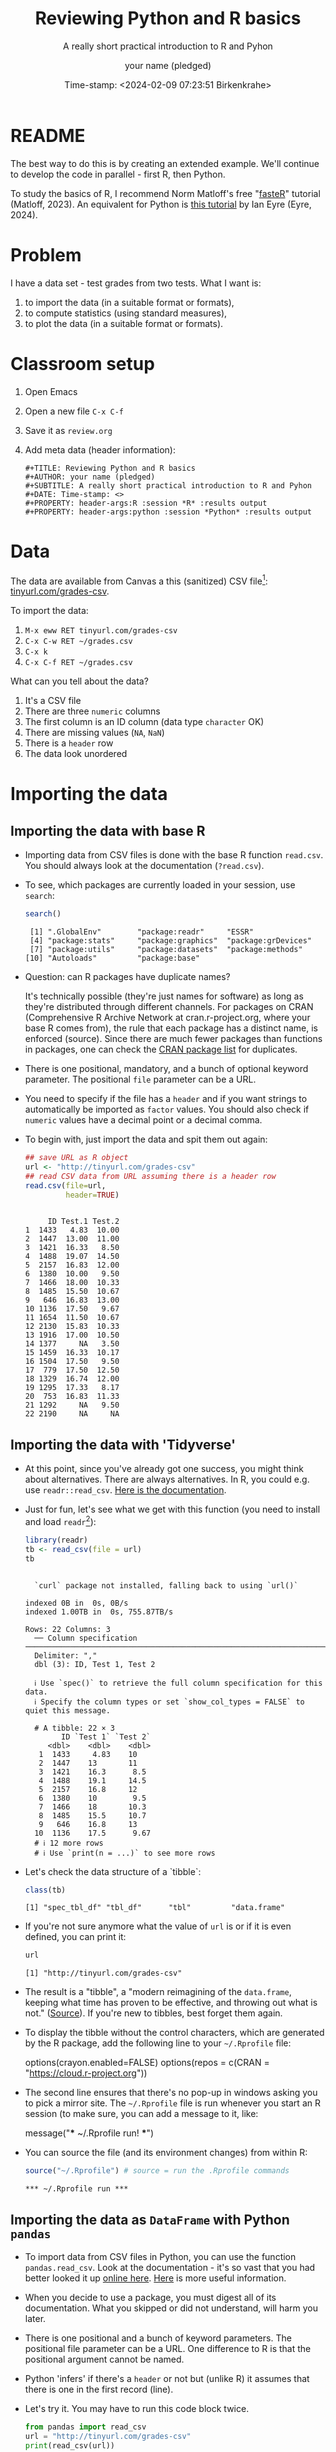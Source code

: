 #+TITLE: Reviewing Python and R basics
#+AUTHOR: your name (pledged)
#+SUBTITLE: A really short practical introduction to R and Pyhon
#+DATE: Time-stamp: <2024-02-09 07:23:51 Birkenkrahe>
#+STARTUP: overview hideblocks indent : 
#+PROPERTY: header-args:R :session *R* :results output
#+PROPERTY: header-args:python :session *Python* :results output :python python3
* README
#+ATTR_HTML: :WIDTH 400px:
[[../img/review.jpg]]

The best way to do this is by creating an extended example. We'll
continue to develop the code in parallel - first R, then Python.

To study the basics of R, I recommend Norm Matloff's free "[[https://github.com/matloff/fasteR][fasteR]]"
tutorial (Matloff, 2023). An equivalent for Python is [[https://realpython.com/python-for-data-analysis/][this tutorial]] by
Ian Eyre (Eyre, 2024).

* Problem

I have a data set - test grades from two tests. What I want is:
1) to import the data (in a suitable format or formats),
2) to compute statistics (using standard measures),
3) to plot the data (in a suitable format or formats).

* Classroom setup

1. Open Emacs
2. Open a new file ~C-x C-f~
3. Save it as ~review.org~
4. Add meta data (header information):
   #+begin_example
   #+TITLE: Reviewing Python and R basics
   #+AUTHOR: your name (pledged)
   #+SUBTITLE: A really short practical introduction to R and Pyhon
   #+DATE: Time-stamp: <>
   #+PROPERTY: header-args:R :session *R* :results output
   #+PROPERTY: header-args:python :session *Python* :results output
   #+end_example
   
* Data

The data are available from Canvas a this (sanitized) CSV file[fn:1]:
[[http://tinyurl.com/grades-csv][tinyurl.com/grades-csv]].

To import the data:
1. ~M-x eww RET tinyurl.com/grades-csv~
2. ~C-x C-w RET ~/grades.csv~
3. ~C-x k~
4. ~C-x C-f RET ~/grades.csv~

What can you tell about the data?
#+begin_notes
1. It's a CSV file
2. There are three =numeric= columns
3. The first column is an ID column (data type =character= OK)
4. There are missing values (=NA=, =NaN=)
5. There is a =header= row
6. The data look unordered
#+end_notes
* Importing the data
** Importing the data with base R

- Importing data from CSV files is done with the base R function
  =read.csv=. You should always look at the documentation (~?read.csv~).
  
- To see, which packages are currently loaded in your session, use
  ~search~:
  #+begin_src R
    search()
  #+end_src

  #+RESULTS:
  :  [1] ".GlobalEnv"        "package:readr"     "ESSR"             
  :  [4] "package:stats"     "package:graphics"  "package:grDevices"
  :  [7] "package:utils"     "package:datasets"  "package:methods"  
  : [10] "Autoloads"         "package:base"

- Question: can R packages have duplicate names?
  #+begin_notes
   It's technically possible (they're just names for software) as long
   as they're distributed through different channels. For packages on
   CRAN (Comprehensive R Archive Network at cran.r-project.org, where
   your base R comes from), the rule that each package has a distinct
   name, is enforced (source). Since there are much fewer packages
   than functions in packages, one can check the [[https://cran.r-project.org/web/packages/available_packages_by_name.html][CRAN package list]] for
   duplicates.
  #+end_notes
    
- There is one positional, mandatory, and a bunch of optional keyword
  parameter. The positional =file= parameter can be a URL.

- You need to specify if the file has a =header= and if you want
  strings to automatically be imported as =factor= values. You should
  also check if =numeric= values have a decimal point or a decimal
  comma.

- To begin with, just import the data and spit them out again:
  #+begin_src R :results output :session *R* :exports both :noweb yes
    ## save URL as R object
    url <- "http://tinyurl.com/grades-csv"
    ## read CSV data from URL assuming there is a header row
    read.csv(file=url,
             header=TRUE)
  #+end_src

  #+RESULTS:
  #+begin_example

       ID Test.1 Test.2
  1  1433   4.83  10.00
  2  1447  13.00  11.00
  3  1421  16.33   8.50
  4  1488  19.07  14.50
  5  2157  16.83  12.00
  6  1380  10.00   9.50
  7  1466  18.00  10.33
  8  1485  15.50  10.67
  9   646  16.83  13.00
  10 1136  17.50   9.67
  11 1654  11.50  10.67
  12 2130  15.83  10.33
  13 1916  17.00  10.50
  14 1377     NA   3.50
  15 1459  16.33  10.17
  16 1504  17.50   9.50
  17  779  17.50  12.50
  18 1329  16.74  12.00
  19 1295  17.33   8.17
  20  753  16.83  11.33
  21 1292     NA   9.50
  22 2190     NA     NA
  #+end_example

** Importing the data with 'Tidyverse'

- At this point, since you've already got one success, you might think
  about alternatives. There are always alternatives. In R, you could
  e.g. use =readr::read_csv=. [[https://readr.tidyverse.org/reference/read_delim.html][Here is the documentation]].

- Just for fun, let's see what we get with this function (you need to
  install and load =readr=[fn:2]):
  #+begin_src R :results output :session *R* :exports both 
    library(readr)
    tb <- read_csv(file = url)
    tb
  #+end_src

  #+RESULTS:
  #+begin_example

  `curl` package not installed, falling back to using `url()`
  indexed 0B in  0s, 0B/sindexed 1.00TB in  0s, 755.87TB/s                                                                              Rows: 22 Columns: 3
  ── Column specification ───────────────────────────────────────────────────────────────────────
  Delimiter: ","
  dbl (3): ID, Test 1, Test 2

  ℹ Use `spec()` to retrieve the full column specification for this data.
  ℹ Specify the column types or set `show_col_types = FALSE` to quiet this message.

  # A tibble: 22 × 3
        ID `Test 1` `Test 2`
     <dbl>    <dbl>    <dbl>
   1  1433     4.83    10   
   2  1447    13       11   
   3  1421    16.3      8.5 
   4  1488    19.1     14.5 
   5  2157    16.8     12   
   6  1380    10        9.5 
   7  1466    18       10.3 
   8  1485    15.5     10.7 
   9   646    16.8     13   
  10  1136    17.5      9.67
  # ℹ 12 more rows
  # ℹ Use `print(n = ...)` to see more rows
  #+end_example

- Let's check the data structure of a `tibble`:
  #+begin_src R 
    class(tb)
  #+end_src 

  #+RESULTS:
  : [1] "spec_tbl_df" "tbl_df"      "tbl"         "data.frame"

- If you're not sure anymore what the value of ~url~ is or if it is even
  defined, you can print it:
  #+begin_src R
    url
  #+end_src

  #+RESULTS:
  : [1] "http://tinyurl.com/grades-csv"

- The result is a "tibble", a "modern reimagining of the =data.frame=,
  keeping what time has proven to be effective, and throwing out what
  is not." ([[https://tibble.tidyverse.org/][Source]]). If you're new to tibbles, best forget them again.

- To display the tibble without the control characters, which are
  generated by the R package, add the following line to your
  ~~/.Rprofile~ file:
  #+begin_example R
  options(crayon.enabled=FALSE)
  options(repos = c(CRAN = "https://cloud.r-project.org"))
  #+end_example

- The second line ensures that there's no pop-up in windows asking you
  to pick a mirror site. The ~~/.Rprofile~ file is run whenever you
  start an R session (to make sure, you can add a message to it, like:
  #+begin_example R
  message("*** ~/.Rprofile run! ***")
  #+end_example

- You can source the file (and its environment changes) from within R:
  #+begin_src R
    source("~/.Rprofile") # source = run the .Rprofile commands
  #+end_src

  #+RESULTS:
  : *** ~/.Rprofile run ***

** Importing the data as =DataFrame= with Python =pandas=

- To import data from CSV files in Python, you can use the function
  =pandas.read_csv=. Look at the documentation - it's so vast that you
  had better looked it up [[https://pandas.pydata.org/docs/reference/api/pandas.read_csv.html][online here]]. [[https://pandas.pydata.org/about/][Here]] is more useful information.

- When you decide to use a package, you must digest all of its
  documentation. What you skipped or did not understand, will harm you
  later.

- There is one positional and a bunch of keyword parameters. The
  positional file parameter can be a URL. One difference to R is that
  the positional argument cannot be named.

- Python 'infers' if there's a =header= or not but (unlike R) it assumes
  that there is one in the first record (line).

- Let's try it. You may have to run this code block twice.
  #+begin_src python
    from pandas import read_csv
    url = "http://tinyurl.com/grades-csv"
    print(read_csv(url))
  #+end_src

  #+RESULTS:
  #+begin_example
  ID  Test 1  Test 2
  0   1433    4.83   10.00
  1   1447   13.00   11.00
  2   1421   16.33    8.50
  3   1488   19.07   14.50
  4   2157   16.83   12.00
  5   1380   10.00    9.50
  6   1466   18.00   10.33
  7   1485   15.50   10.67
  8    646   16.83   13.00
  9   1136   17.50    9.67
  10  1654   11.50   10.67
  11  2130   15.83   10.33
  12  1916   17.00   10.50
  13  1377     NaN    3.50
  14  1459   16.33   10.17
  15  1504   17.50    9.50
  16   779   17.50   12.50
  17  1329   16.74   12.00
  18  1295   17.33    8.17
  19   753   16.83   11.33
  20  1292     NaN    9.50
  21  2190     NaN     NaN
  #+end_example

- How can you see which packages are loaded in your Python session?
  #+begin_src python
    import sys
    loaded_packages = list(sys.modules.keys())
    print(loaded_packages) 
  #+end_src

  #+RESULTS:
  : ['sys', 'builtins', '_frozen_importlib', '_imp', '_thread', '_warnings', '_weakref', '_io', 'marshal', 'posix', '_frozen_importlib_external', 'time', 'zipimport', '_codecs', 'codecs', 'encodings.aliases', 'encodings', 'encodings.utf_8', '_signal', '_abc', 'abc', 'io', '__main__', '_stat', 'stat', '_collections_abc', 'genericpath', 'posixpath', 'os.path', 'os', '_sitebuiltins', 'apport_python_hook', 'sitecustomize', 'site', 'readline', 'atexit', '_ast', 'itertools', 'keyword', '_operator', 'operator', 'reprlib', '_collections', 'collections', 'types', '_functools', 'functools', 'contextlib', 'enum', 'ast', '_opcode', 'opcode', 'dis', 'collections.abc', 'importlib._bootstrap', 'importlib._bootstrap_external', 'warnings', 'importlib', 'importlib.machinery', '_sre', 'sre_constants', 'sre_parse', 'sre_compile', '_locale', 'copyreg', 're', 'token', 'tokenize', 'linecache', 'inspect', 'rlcompleter', '__future__', 'numpy._utils._convertions', 'numpy._utils', 'numpy._globals', 'numpy.exceptions', 'numpy.version', 'numpy._distributor_init', 'numpy._utils._inspect', 'math', '_datetime', 'datetime', 'numpy.core._exceptions', 'numpy.dtypes', 'numpy.core._multiarray_umath', 'numpy.core.overrides', 'numpy.core.multiarray', 'numpy.core.umath', 'numbers', 'numpy.core._string_helpers', 'fnmatch', 'ntpath', 'errno', 'urllib', 'urllib.parse', 'pathlib', '_struct', 'struct', '_compat_pickle', '_pickle', 'pickle', 'numpy.compat.py3k', 'numpy.compat', 'numpy.core._dtype', 'numpy.core._type_aliases', 'numpy.core.numerictypes', '_contextvars', 'contextvars', 'numpy.core._ufunc_config', 'numpy.core._methods', 'numpy.core.fromnumeric', 'numpy.core.shape_base', 'numpy.core.arrayprint', 'numpy.core._asarray', 'numpy.core.numeric', 'numpy.core.defchararray', 'numpy.core.records', 'numpy.core.memmap', 'numpy.core.function_base', 'numpy.core._machar', 'numpy.core.getlimits', 'numpy.core.einsumfunc', 'numpy.core._multiarray_tests', 'numpy.core._add_newdocs', 'numpy.core._add_newdocs_scalars', 'numpy.core._dtype_ctypes', '_ctypes', 'ctypes._endian', 'ctypes', 'numpy.core._internal', 'numpy._pytesttester', 'numpy.core', 'numpy.__config__', 'numpy.lib.mixins', 'numpy.lib.ufunclike', 'numpy.lib.type_check', 'numpy.lib.scimath', 'typing.io', 'typing.re', 'typing', 'numpy.lib.stride_tricks', 'numpy.lib.twodim_base', 'numpy.linalg._umath_linalg', 'numpy._typing._nested_sequence', 'numpy._typing._nbit', 'numpy._typing._char_codes', 'numpy._typing._scalars', 'numpy._typing._shape', 'numpy._typing._dtype_like', 'numpy._typing._array_like', 'numpy._typing', 'numpy.linalg.linalg', 'numpy.linalg', 'numpy.matrixlib.defmatrix', 'numpy.matrixlib', 'numpy.lib.histograms', 'numpy.lib.function_base', 'numpy.lib.index_tricks', 'numpy.lib.nanfunctions', 'numpy.lib.shape_base', 'numpy.lib.polynomial', 'textwrap', 'signal', '_weakrefset', 'threading', 'fcntl', '_posixsubprocess', 'select', 'selectors', 'subprocess', 'platform', 'numpy.lib.utils', 'numpy.lib.arraysetops', 'weakref', 'numpy.lib.format', 'numpy.lib._datasource', 'numpy.lib._iotools', 'numpy.lib.npyio', 'numpy.lib.arrayterator', 'numpy.lib.arraypad', 'numpy.lib._version', 'numpy.lib', 'numpy.fft._pocketfft_internal', 'numpy.fft._pocketfft', 'numpy.fft.helper', 'numpy.fft', 'numpy.polynomial.polyutils', 'numpy.polynomial._polybase', 'numpy.polynomial.polynomial', 'numpy.polynomial.chebyshev', 'numpy.polynomial.legendre', 'numpy.polynomial.hermite', 'numpy.polynomial.hermite_e', 'numpy.polynomial.laguerre', 'numpy.polynomial', 'cython_runtime', '_cython_3_0_7', 'numpy.random._common', 'binascii', 'base64', '_hashlib', '_blake2', 'hashlib', 'hmac', '_bisect', 'bisect', '_random', '_sha512', 'random', 'secrets', 'numpy.random.bit_generator', 'numpy.random._bounded_integers', 'numpy.random._mt19937', 'numpy.random.mtrand', 'numpy.random._philox', 'numpy.random._pcg64', 'numpy.random._sfc64', 'numpy.random._generator', 'numpy.random._pickle', 'numpy.random', 'numpy.ctypeslib', 'numpy.ma.core', 'numpy.ma.extras', 'numpy.ma', 'numpy', 'sysconfig', '_sysconfigdata__x86_64-linux-gnu', 'zoneinfo._tzpath', 'zoneinfo._common', '_zoneinfo', 'zoneinfo', 'pytz.exceptions', 'pytz.lazy', 'pytz.tzinfo', 'pytz.tzfile', 'zlib', '_compression', '_bz2', 'bz2', '_lzma', 'lzma', 'shutil', 'tempfile', 'importlib._abc', 'importlib.abc', 'importlib._adapters', 'importlib._common', 'importlib.resources', 'tzdata', 'importlib.util', 'zipfile', 'importlib.readers', 'pytz', 'dateutil._version', 'dateutil', 'pandas.compat._constants', 'pandas.compat.compressors', 'pandas.util', 'pandas.util.version', 'pandas.compat.numpy', 'pandas.compat.pyarrow', 'pandas.compat', 'pandas._typing', 'pandas.util._exceptions', 'pandas._config.config', 'pandas._config.dates', 'locale', 'pandas._config.display', 'pandas._config', 'pandas.core', 'pandas.core.config_init', 'pandas._libs.pandas_parser', 'pandas._libs.pandas_datetime', '_cython_3_0_5', 'pandas._libs.tslibs.ccalendar', 'pandas._libs.tslibs.np_datetime', 'pandas._libs.tslibs.dtypes', 'pandas._libs.tslibs.base', 'pandas._libs.tslibs.nattype', 'pandas.compat._optional', 'six', 'six.moves', 'dateutil.tz._common', 'dateutil.tz._factories', 'dateutil.tz.tz', 'dateutil.tz', 'pandas._libs.tslibs.timezones', 'calendar', '_strptime', 'pandas._config.localization', 'pandas._libs.tslibs.fields', 'pandas._libs.tslibs.timedeltas', 'pandas._libs.tslibs.tzconversion', 'pandas._libs.tslibs.timestamps', 'pandas._libs.properties', 'pandas._libs.tslibs.offsets', '_decimal', 'decimal', '_string', 'string', 'dateutil._common', 'dateutil.relativedelta', 'dateutil.parser._parser', 'dateutil.parser.isoparser', 'dateutil.parser', 'pandas._libs.tslibs.strptime', 'pandas._libs.tslibs.parsing', 'pandas._libs.tslibs.conversion', 'pandas._libs.tslibs.period', 'pandas._libs.tslibs.vectorized', 'pandas._libs.tslibs', 'pandas._libs.ops_dispatch', 'pandas._libs.missing', 'pandas._libs.hashtable', 'pandas._libs.algos', 'pandas._libs.interval', 'pandas._libs', 'pandas.core.dtypes', 'pandas._libs.lib', 'pandas.errors', 'pandas.core.dtypes.generic', 'pandas.core.dtypes.base', 'pandas.core.dtypes.inference', 'pandas.core.dtypes.dtypes', 'pandas.core.dtypes.common', 'pandas.core.dtypes.missing', 'pandas.util._decorators', 'pandas.io', 'pandas.io._util', 'pandas.core.dtypes.cast', 'pandas.core.dtypes.astype', 'pandas.core.dtypes.concat', 'pandas.core.array_algos', 'pandas.core.common', 'pandas.core.construction', 'pandas.core.array_algos.take', 'pandas.core.indexers.utils', 'pandas.core.indexers', 'pandas.core.algorithms', 'pandas.core.arrays.arrow.accessors', 'unicodedata', 'pandas.util._validators', 'pandas.core.missing', 'pandas._libs.ops', 'pandas.core.roperator', 'pandas.core.computation', 'pandas.core.computation.check', 'pandas.core.computation.expressions', 'pandas.core.ops.missing', 'pandas.core.ops.dispatch', 'pandas.core.ops.invalid', 'pandas.core.ops.array_ops', 'pandas.core.ops.common', 'pandas.core.ops.docstrings', 'pandas.core.ops.mask_ops', 'pandas.core.ops', 'pandas.core.arraylike', 'pandas.core.arrays._arrow_string_mixins', 'pandas.core.arrays._utils', 'pandas.compat.numpy.function', 'pandas.core.array_algos.quantile', 'pandas.core.sorting', 'pandas.core.arrays.base', 'pandas.core.nanops', 'pandas.core.array_algos.masked_accumulations', 'pandas.core.array_algos.masked_reductions', 'pandas.core.util', 'pandas._libs.hashing', 'pandas.core.util.hashing', 'pandas.core.arrays.masked', 'pandas._libs.arrays', 'pandas.core.arrays.numeric', 'pandas.core.arrays.floating', 'pandas.core.arrays.integer', 'pandas.core.array_algos.transforms', 'pandas.core.arrays._mixins', 'pandas.core.strings', 'pandas.core.strings.base', 'pandas.core.strings.object_array', 'pandas.core.arrays.numpy_', 'pandas.core.arrays.string_', 'pandas.tseries', 'pandas.tseries.frequencies', 'pandas.core.arrays.arrow.array', 'pandas.core.arrays.arrow', 'pandas.core.arrays.boolean', '_csv', 'csv', 'pandas.core.accessor', 'pandas.core.base', 'pandas.io.formats', 'pandas.io.formats.console', 'pandas.core.arrays.categorical', 'pandas._libs.tslib', 'pandas.core.array_algos.datetimelike_accumulations', 'pandas.core.arrays.datetimelike', 'pandas.core.arrays._ranges', 'pandas.tseries.offsets', 'pandas.core.arrays.datetimes', 'pandas.core.arrays.timedeltas', 'pandas.core.arrays.interval', 'pandas.core.arrays.period', 'pandas._libs.sparse', 'pandas.io.formats.printing', 'pandas.core.arrays.sparse.array', 'pandas.core.arrays.sparse.accessor', 'pandas.core.arrays.sparse', 'pandas.core.arrays.string_arrow', 'pandas.core.arrays', 'pandas.core.flags', 'pandas._libs.internals', 'pandas.core._numba', 'pandas.core._numba.executor', 'pandas.core.apply', 'copy', 'gc', '_json', 'json.scanner', 'json.decoder', 'json.encoder', 'json', 'pandas._libs.indexing', 'pandas.core.indexes', 'pandas._libs.index', 'pandas._libs.writers', 'pandas._libs.join', 'pandas.core.array_algos.putmask', 'pandas.core.indexes.frozen', 'pandas.core.strings.accessor', 'pandas.core.indexes.base', 'pandas.core.indexes.extension', 'pandas.core.indexes.category', 'pandas.core.indexes.range', 'pandas.core.tools', 'pandas.core.tools.timedeltas', 'pandas.core.indexes.datetimelike', 'pandas.core.tools.times', 'pandas.core.indexes.datetimes', 'pandas.core.indexes.multi', 'pandas.core.indexes.timedeltas', 'pandas.core.indexes.interval', 'pandas.core.indexes.period', 'pandas.core.indexes.api', 'pandas.core.indexing', 'pandas.core.sample', 'pandas.core.array_algos.replace', 'pandas.core.internals.blocks', 'pandas.core.internals.api', 'pandas.core.internals.base', 'pandas.core.internals.ops', 'pandas.core.internals.managers', 'pandas.core.internals.array_manager', 'pandas.core.internals.concat', 'pandas.core.internals', 'pandas.core.internals.construction', 'pandas.core.methods', 'pandas.core.reshape', 'pandas.core.reshape.concat', 'dataclasses', 'gzip', 'mmap', 'pwd', 'grp', 'tarfile', 'pandas.core.shared_docs', 'pandas.io.common', 'pandas.io.formats.format', 'pandas.core.methods.describe', 'pandas._libs.window', 'pandas._libs.window.aggregations', 'pandas._libs.window.indexers', 'pandas.core.indexers.objects', 'pandas.core.util.numba_', 'pandas.core.window.common', 'pandas.core.window.doc', 'pandas.core.window.numba_', 'pandas.core.window.online', 'pandas.core.window.rolling', 'pandas.core.window.ewm', 'pandas.core.window.expanding', 'pandas.core.window', 'pandas.core.generic', 'pandas.core.methods.selectn', 'pandas.core.reshape.util', 'pandas.core.tools.numeric', 'pandas.core.reshape.melt', 'pandas._libs.reshape', 'pandas.core.indexes.accessors', 'pandas.arrays', 'pandas.core.tools.datetimes', 'pandas.io.formats.info', 'pandas.plotting._core', 'pandas.plotting._misc', 'pandas.plotting', 'pandas.core.series', 'pandas.core.frame', 'pandas.core.groupby.base', 'pandas._libs.groupby', 'pandas.core.groupby.categorical', 'pandas.core.groupby.grouper', 'pandas.core.groupby.ops', 'pandas.core.groupby.numba_', 'pandas.core.groupby.indexing', 'pandas.core.groupby.groupby', 'pandas.core.groupby.generic', 'pandas.core.groupby', 'pandas.core.api', 'pandas.tseries.api', 'pandas.core.computation.common', 'pandas.core.computation.align', 'pprint', 'pandas.core.computation.scope', 'pandas.core.computation.ops', 'pandas.core.computation.engines', 'pandas.core.computation.parsing', 'pandas.core.computation.expr', 'pandas.core.computation.eval', 'pandas.core.computation.api', 'pandas.core.reshape.encoding', '_uuid', 'uuid', 'pandas.core.reshape.merge', 'pandas.core.reshape.pivot', 'pandas.core.reshape.tile', 'pandas.core.reshape.api', 'pandas.api.extensions', 'pandas.api.indexers', 'pandas.core.interchange', 'pandas.core.interchange.dataframe_protocol', 'pandas.core.interchange.utils', 'pandas.core.interchange.from_dataframe', 'pandas.api.interchange', 'pandas.core.dtypes.api', 'pandas.api.types', 'pandas.core.resample', 'pandas._libs.json', 'pandas.io.json._normalize', 'pandas.io.json._table_schema', 'pandas._libs.parsers', 'pandas.io.parsers.base_parser', 'pandas.io.parsers.arrow_parser_wrapper', 'pandas.io.parsers.c_parser_wrapper', 'pandas.io.parsers.python_parser', 'pandas.io.parsers.readers', 'pandas.io.parsers', 'pandas.io.json._json', 'pandas.io.json', 'pandas.io.stata', 'pandas.api.typing', 'pandas.api', 'pandas._testing.contexts', 'pandas._testing._io', 'pandas._testing._warnings', 'cmath', 'pandas._libs.testing', 'pandas._testing.asserters', 'pandas._testing.compat', 'pandas._testing', 'pandas.testing', 'pandas.util._print_versions', 'pandas.io.clipboards', 'pandas.io.excel._util', 'pandas.io.excel._calamine', 'pandas.io.excel._odfreader', 'pandas.io.excel._openpyxl', 'pandas.io.excel._pyxlsb', 'pandas.io.excel._xlrd', 'pandas.io.excel._base', 'pandas.io.excel._odswriter', 'pandas.io.excel._xlsxwriter', 'pandas.io.excel', 'pandas.io.feather_format', 'pandas.io.gbq', 'pandas.io.html', 'pandas.io.orc', 'pandas.io.parquet', 'pandas.compat.pickle_compat', 'pandas.io.pickle', 'pandas.core.computation.pytables', 'pandas.io.pytables', 'pandas.io.sas.sasreader', 'pandas.io.sas', 'pandas.io.spss', 'pandas.io.sql', 'pandas.io.xml', 'pandas.io.api', 'pandas.util._tester', 'pandas._version_meson', 'pandas', 'email', 'http', 'email.errors', 'email.quoprimime', 'email.base64mime', 'quopri', 'email.encoders', 'email.charset', 'email.header', '_socket', 'array', 'socket', 'email._parseaddr', 'email.utils', 'email._policybase', 'email.feedparser', 'email.parser', 'uu', 'email._encoded_words', 'email.iterators', 'email.message', '_ssl', 'ssl', 'http.client', 'urllib.response', 'urllib.error', 'urllib.request', 'stringprep', 'encodings.idna', 'pandas.io.formats.string']
  
- This is not easy to read. Instead, print the =list= as a
  =comprehension=, with a =for= loop integrated:
  #+begin_src python
    [print(_) for _ in loaded_packages] # as list comprehension
  #+end_src

  #+RESULTS:
  #+begin_example
  sys
  builtins
  _frozen_importlib
  _imp
  _thread
  _warnings
  _weakref
  _io
  marshal
  posix
  _frozen_importlib_external
  time
  zipimport
  _codecs
  codecs
  encodings.aliases
  encodings
  encodings.utf_8
  _signal
  _abc
  abc
  io
  __main__
  _stat
  stat
  _collections_abc
  genericpath
  posixpath
  os.path
  os
  _sitebuiltins
  apport_python_hook
  sitecustomize
  site
  readline
  atexit
  _ast
  itertools
  keyword
  _operator
  operator
  reprlib
  _collections
  collections
  types
  _functools
  functools
  contextlib
  enum
  ast
  _opcode
  opcode
  dis
  collections.abc
  importlib._bootstrap
  importlib._bootstrap_external
  warnings
  importlib
  importlib.machinery
  _sre
  sre_constants
  sre_parse
  sre_compile
  _locale
  copyreg
  re
  token
  tokenize
  linecache
  inspect
  rlcompleter
  __future__
  numpy._utils._convertions
  numpy._utils
  numpy._globals
  numpy.exceptions
  numpy.version
  numpy._distributor_init
  numpy._utils._inspect
  math
  _datetime
  datetime
  numpy.core._exceptions
  numpy.dtypes
  numpy.core._multiarray_umath
  numpy.core.overrides
  numpy.core.multiarray
  numpy.core.umath
  numbers
  numpy.core._string_helpers
  fnmatch
  ntpath
  errno
  urllib
  urllib.parse
  pathlib
  _struct
  struct
  _compat_pickle
  _pickle
  pickle
  numpy.compat.py3k
  numpy.compat
  numpy.core._dtype
  numpy.core._type_aliases
  numpy.core.numerictypes
  _contextvars
  contextvars
  numpy.core._ufunc_config
  numpy.core._methods
  numpy.core.fromnumeric
  numpy.core.shape_base
  numpy.core.arrayprint
  numpy.core._asarray
  numpy.core.numeric
  numpy.core.defchararray
  numpy.core.records
  numpy.core.memmap
  numpy.core.function_base
  numpy.core._machar
  numpy.core.getlimits
  numpy.core.einsumfunc
  numpy.core._multiarray_tests
  numpy.core._add_newdocs
  numpy.core._add_newdocs_scalars
  numpy.core._dtype_ctypes
  _ctypes
  ctypes._endian
  ctypes
  numpy.core._internal
  numpy._pytesttester
  numpy.core
  numpy.__config__
  numpy.lib.mixins
  numpy.lib.ufunclike
  numpy.lib.type_check
  numpy.lib.scimath
  typing.io
  typing.re
  typing
  numpy.lib.stride_tricks
  numpy.lib.twodim_base
  numpy.linalg._umath_linalg
  numpy._typing._nested_sequence
  numpy._typing._nbit
  numpy._typing._char_codes
  numpy._typing._scalars
  numpy._typing._shape
  numpy._typing._dtype_like
  numpy._typing._array_like
  numpy._typing
  numpy.linalg.linalg
  numpy.linalg
  numpy.matrixlib.defmatrix
  numpy.matrixlib
  numpy.lib.histograms
  numpy.lib.function_base
  numpy.lib.index_tricks
  numpy.lib.nanfunctions
  numpy.lib.shape_base
  numpy.lib.polynomial
  textwrap
  signal
  _weakrefset
  threading
  fcntl
  _posixsubprocess
  select
  selectors
  subprocess
  platform
  numpy.lib.utils
  numpy.lib.arraysetops
  weakref
  numpy.lib.format
  numpy.lib._datasource
  numpy.lib._iotools
  numpy.lib.npyio
  numpy.lib.arrayterator
  numpy.lib.arraypad
  numpy.lib._version
  numpy.lib
  numpy.fft._pocketfft_internal
  numpy.fft._pocketfft
  numpy.fft.helper
  numpy.fft
  numpy.polynomial.polyutils
  numpy.polynomial._polybase
  numpy.polynomial.polynomial
  numpy.polynomial.chebyshev
  numpy.polynomial.legendre
  numpy.polynomial.hermite
  numpy.polynomial.hermite_e
  numpy.polynomial.laguerre
  numpy.polynomial
  cython_runtime
  _cython_3_0_7
  numpy.random._common
  binascii
  base64
  _hashlib
  _blake2
  hashlib
  hmac
  _bisect
  bisect
  _random
  _sha512
  random
  secrets
  numpy.random.bit_generator
  numpy.random._bounded_integers
  numpy.random._mt19937
  numpy.random.mtrand
  numpy.random._philox
  numpy.random._pcg64
  numpy.random._sfc64
  numpy.random._generator
  numpy.random._pickle
  numpy.random
  numpy.ctypeslib
  numpy.ma.core
  numpy.ma.extras
  numpy.ma
  numpy
  sysconfig
  _sysconfigdata__x86_64-linux-gnu
  zoneinfo._tzpath
  zoneinfo._common
  _zoneinfo
  zoneinfo
  pytz.exceptions
  pytz.lazy
  pytz.tzinfo
  pytz.tzfile
  zlib
  _compression
  _bz2
  bz2
  _lzma
  lzma
  shutil
  tempfile
  importlib._abc
  importlib.abc
  importlib._adapters
  importlib._common
  importlib.resources
  tzdata
  importlib.util
  zipfile
  importlib.readers
  pytz
  dateutil._version
  dateutil
  pandas.compat._constants
  pandas.compat.compressors
  pandas.util
  pandas.util.version
  pandas.compat.numpy
  pandas.compat.pyarrow
  pandas.compat
  pandas._typing
  pandas.util._exceptions
  pandas._config.config
  pandas._config.dates
  locale
  pandas._config.display
  pandas._config
  pandas.core
  pandas.core.config_init
  pandas._libs.pandas_parser
  pandas._libs.pandas_datetime
  _cython_3_0_5
  pandas._libs.tslibs.ccalendar
  pandas._libs.tslibs.np_datetime
  pandas._libs.tslibs.dtypes
  pandas._libs.tslibs.base
  pandas._libs.tslibs.nattype
  pandas.compat._optional
  six
  six.moves
  dateutil.tz._common
  dateutil.tz._factories
  dateutil.tz.tz
  dateutil.tz
  pandas._libs.tslibs.timezones
  calendar
  _strptime
  pandas._config.localization
  pandas._libs.tslibs.fields
  pandas._libs.tslibs.timedeltas
  pandas._libs.tslibs.tzconversion
  pandas._libs.tslibs.timestamps
  pandas._libs.properties
  pandas._libs.tslibs.offsets
  _decimal
  decimal
  _string
  string
  dateutil._common
  dateutil.relativedelta
  dateutil.parser._parser
  dateutil.parser.isoparser
  dateutil.parser
  pandas._libs.tslibs.strptime
  pandas._libs.tslibs.parsing
  pandas._libs.tslibs.conversion
  pandas._libs.tslibs.period
  pandas._libs.tslibs.vectorized
  pandas._libs.tslibs
  pandas._libs.ops_dispatch
  pandas._libs.missing
  pandas._libs.hashtable
  pandas._libs.algos
  pandas._libs.interval
  pandas._libs
  pandas.core.dtypes
  pandas._libs.lib
  pandas.errors
  pandas.core.dtypes.generic
  pandas.core.dtypes.base
  pandas.core.dtypes.inference
  pandas.core.dtypes.dtypes
  pandas.core.dtypes.common
  pandas.core.dtypes.missing
  pandas.util._decorators
  pandas.io
  pandas.io._util
  pandas.core.dtypes.cast
  pandas.core.dtypes.astype
  pandas.core.dtypes.concat
  pandas.core.array_algos
  pandas.core.common
  pandas.core.construction
  pandas.core.array_algos.take
  pandas.core.indexers.utils
  pandas.core.indexers
  pandas.core.algorithms
  pandas.core.arrays.arrow.accessors
  unicodedata
  pandas.util._validators
  pandas.core.missing
  pandas._libs.ops
  pandas.core.roperator
  pandas.core.computation
  pandas.core.computation.check
  pandas.core.computation.expressions
  pandas.core.ops.missing
  pandas.core.ops.dispatch
  pandas.core.ops.invalid
  pandas.core.ops.array_ops
  pandas.core.ops.common
  pandas.core.ops.docstrings
  pandas.core.ops.mask_ops
  pandas.core.ops
  pandas.core.arraylike
  pandas.core.arrays._arrow_string_mixins
  pandas.core.arrays._utils
  pandas.compat.numpy.function
  pandas.core.array_algos.quantile
  pandas.core.sorting
  pandas.core.arrays.base
  pandas.core.nanops
  pandas.core.array_algos.masked_accumulations
  pandas.core.array_algos.masked_reductions
  pandas.core.util
  pandas._libs.hashing
  pandas.core.util.hashing
  pandas.core.arrays.masked
  pandas._libs.arrays
  pandas.core.arrays.numeric
  pandas.core.arrays.floating
  pandas.core.arrays.integer
  pandas.core.array_algos.transforms
  pandas.core.arrays._mixins
  pandas.core.strings
  pandas.core.strings.base
  pandas.core.strings.object_array
  pandas.core.arrays.numpy_
  pandas.core.arrays.string_
  pandas.tseries
  pandas.tseries.frequencies
  pandas.core.arrays.arrow.array
  pandas.core.arrays.arrow
  pandas.core.arrays.boolean
  _csv
  csv
  pandas.core.accessor
  pandas.core.base
  pandas.io.formats
  pandas.io.formats.console
  pandas.core.arrays.categorical
  pandas._libs.tslib
  pandas.core.array_algos.datetimelike_accumulations
  pandas.core.arrays.datetimelike
  pandas.core.arrays._ranges
  pandas.tseries.offsets
  pandas.core.arrays.datetimes
  pandas.core.arrays.timedeltas
  pandas.core.arrays.interval
  pandas.core.arrays.period
  pandas._libs.sparse
  pandas.io.formats.printing
  pandas.core.arrays.sparse.array
  pandas.core.arrays.sparse.accessor
  pandas.core.arrays.sparse
  pandas.core.arrays.string_arrow
  pandas.core.arrays
  pandas.core.flags
  pandas._libs.internals
  pandas.core._numba
  pandas.core._numba.executor
  pandas.core.apply
  copy
  gc
  _json
  json.scanner
  json.decoder
  json.encoder
  json
  pandas._libs.indexing
  pandas.core.indexes
  pandas._libs.index
  pandas._libs.writers
  pandas._libs.join
  pandas.core.array_algos.putmask
  pandas.core.indexes.frozen
  pandas.core.strings.accessor
  pandas.core.indexes.base
  pandas.core.indexes.extension
  pandas.core.indexes.category
  pandas.core.indexes.range
  pandas.core.tools
  pandas.core.tools.timedeltas
  pandas.core.indexes.datetimelike
  pandas.core.tools.times
  pandas.core.indexes.datetimes
  pandas.core.indexes.multi
  pandas.core.indexes.timedeltas
  pandas.core.indexes.interval
  pandas.core.indexes.period
  pandas.core.indexes.api
  pandas.core.indexing
  pandas.core.sample
  pandas.core.array_algos.replace
  pandas.core.internals.blocks
  pandas.core.internals.api
  pandas.core.internals.base
  pandas.core.internals.ops
  pandas.core.internals.managers
  pandas.core.internals.array_manager
  pandas.core.internals.concat
  pandas.core.internals
  pandas.core.internals.construction
  pandas.core.methods
  pandas.core.reshape
  pandas.core.reshape.concat
  dataclasses
  gzip
  mmap
  pwd
  grp
  tarfile
  pandas.core.shared_docs
  pandas.io.common
  pandas.io.formats.format
  pandas.core.methods.describe
  pandas._libs.window
  pandas._libs.window.aggregations
  pandas._libs.window.indexers
  pandas.core.indexers.objects
  pandas.core.util.numba_
  pandas.core.window.common
  pandas.core.window.doc
  pandas.core.window.numba_
  pandas.core.window.online
  pandas.core.window.rolling
  pandas.core.window.ewm
  pandas.core.window.expanding
  pandas.core.window
  pandas.core.generic
  pandas.core.methods.selectn
  pandas.core.reshape.util
  pandas.core.tools.numeric
  pandas.core.reshape.melt
  pandas._libs.reshape
  pandas.core.indexes.accessors
  pandas.arrays
  pandas.core.tools.datetimes
  pandas.io.formats.info
  pandas.plotting._core
  pandas.plotting._misc
  pandas.plotting
  pandas.core.series
  pandas.core.frame
  pandas.core.groupby.base
  pandas._libs.groupby
  pandas.core.groupby.categorical
  pandas.core.groupby.grouper
  pandas.core.groupby.ops
  pandas.core.groupby.numba_
  pandas.core.groupby.indexing
  pandas.core.groupby.groupby
  pandas.core.groupby.generic
  pandas.core.groupby
  pandas.core.api
  pandas.tseries.api
  pandas.core.computation.common
  pandas.core.computation.align
  pprint
  pandas.core.computation.scope
  pandas.core.computation.ops
  pandas.core.computation.engines
  pandas.core.computation.parsing
  pandas.core.computation.expr
  pandas.core.computation.eval
  pandas.core.computation.api
  pandas.core.reshape.encoding
  _uuid
  uuid
  pandas.core.reshape.merge
  pandas.core.reshape.pivot
  pandas.core.reshape.tile
  pandas.core.reshape.api
  pandas.api.extensions
  pandas.api.indexers
  pandas.core.interchange
  pandas.core.interchange.dataframe_protocol
  pandas.core.interchange.utils
  pandas.core.interchange.from_dataframe
  pandas.api.interchange
  pandas.core.dtypes.api
  pandas.api.types
  pandas.core.resample
  pandas._libs.json
  pandas.io.json._normalize
  pandas.io.json._table_schema
  pandas._libs.parsers
  pandas.io.parsers.base_parser
  pandas.io.parsers.arrow_parser_wrapper
  pandas.io.parsers.c_parser_wrapper
  pandas.io.parsers.python_parser
  pandas.io.parsers.readers
  pandas.io.parsers
  pandas.io.json._json
  pandas.io.json
  pandas.io.stata
  pandas.api.typing
  pandas.api
  pandas._testing.contexts
  pandas._testing._io
  pandas._testing._warnings
  cmath
  pandas._libs.testing
  pandas._testing.asserters
  pandas._testing.compat
  pandas._testing
  pandas.testing
  pandas.util._print_versions
  pandas.io.clipboards
  pandas.io.excel._util
  pandas.io.excel._calamine
  pandas.io.excel._odfreader
  pandas.io.excel._openpyxl
  pandas.io.excel._pyxlsb
  pandas.io.excel._xlrd
  pandas.io.excel._base
  pandas.io.excel._odswriter
  pandas.io.excel._xlsxwriter
  pandas.io.excel
  pandas.io.feather_format
  pandas.io.gbq
  pandas.io.html
  pandas.io.orc
  pandas.io.parquet
  pandas.compat.pickle_compat
  pandas.io.pickle
  pandas.core.computation.pytables
  pandas.io.pytables
  pandas.io.sas.sasreader
  pandas.io.sas
  pandas.io.spss
  pandas.io.sql
  pandas.io.xml
  pandas.io.api
  pandas.util._tester
  pandas._version_meson
  pandas
  email
  http
  email.errors
  email.quoprimime
  email.base64mime
  quopri
  email.encoders
  email.charset
  email.header
  _socket
  array
  socket
  email._parseaddr
  email.utils
  email._policybase
  email.feedparser
  email.parser
  uu
  email._encoded_words
  email.iterators
  email.message
  _ssl
  ssl
  http.client
  urllib.response
  urllib.error
  urllib.request
  stringprep
  encodings.idna
  pandas.io.formats.string
  [None, None, None, None, None, None, None, None, None, None, None, None, None, None, None, None, None, None, None, None, None, None, None, None, None, None, None, None, None, None, None, None, None, None, None, None, None, None, None, None, None, None, None, None, None, None, None, None, None, None, None, None, None, None, None, None, None, None, None, None, None, None, None, None, None, None, None, None, None, None, None, None, None, None, None, None, None, None, None, None, None, None, None, None, None, None, None, None, None, None, None, None, None, None, None, None, None, None, None, None, None, None, None, None, None, None, None, None, None, None, None, None, None, None, None, None, None, None, None, None, None, None, None, None, None, None, None, None, None, None, None, None, None, None, None, None, None, None, None, None, None, None, None, None, None, None, None, None, None, None, None, None, None, None, None, None, None, None, None, None, None, None, None, None, None, None, None, None, None, None, None, None, None, None, None, None, None, None, None, None, None, None, None, None, None, None, None, None, None, None, None, None, None, None, None, None, None, None, None, None, None, None, None, None, None, None, None, None, None, None, None, None, None, None, None, None, None, None, None, None, None, None, None, None, None, None, None, None, None, None, None, None, None, None, None, None, None, None, None, None, None, None, None, None, None, None, None, None, None, None, None, None, None, None, None, None, None, None, None, None, None, None, None, None, None, None, None, None, None, None, None, None, None, None, None, None, None, None, None, None, None, None, None, None, None, None, None, None, None, None, None, None, None, None, None, None, None, None, None, None, None, None, None, None, None, None, None, None, None, None, None, None, None, None, None, None, None, None, None, None, None, None, None, None, None, None, None, None, None, None, None, None, None, None, None, None, None, None, None, None, None, None, None, None, None, None, None, None, None, None, None, None, None, None, None, None, None, None, None, None, None, None, None, None, None, None, None, None, None, None, None, None, None, None, None, None, None, None, None, None, None, None, None, None, None, None, None, None, None, None, None, None, None, None, None, None, None, None, None, None, None, None, None, None, None, None, None, None, None, None, None, None, None, None, None, None, None, None, None, None, None, None, None, None, None, None, None, None, None, None, None, None, None, None, None, None, None, None, None, None, None, None, None, None, None, None, None, None, None, None, None, None, None, None, None, None, None, None, None, None, None, None, None, None, None, None, None, None, None, None, None, None, None, None, None, None, None, None, None, None, None, None, None, None, None, None, None, None, None, None, None, None, None, None, None, None, None, None, None, None, None, None, None, None, None, None, None, None, None, None, None, None, None, None, None, None, None, None, None, None, None, None, None, None, None, None, None, None, None, None, None, None, None, None, None, None, None, None, None, None, None, None, None, None, None, None, None, None, None, None, None, None, None, None, None, None, None, None, None, None, None, None, None, None, None, None, None, None, None, None, None, None, None, None, None, None, None, None, None, None, None, None, None, None, None, None, None, None, None, None, None, None, None, None, None, None, None, None, None, None, None, None, None, None, None, None, None, None, None, None, None, None, None, None, None, None, None, None, None]
  #+end_example

** Emacs interlude

- I've just set myself up with Linux at home - finally fed up with
  Windows (again). So I'm repopulating Emacs with some packages that I
  like. You should learn how to do that, too.

- Let's start with the =org-bullets= package, which turns the ~*~
  characters used for headlines in Org-mode into nice bullets.

- To load it, you have to enter
  1) ~M-x list-packages~ [this lists all available packages]
  2) ~U~  [this checks for updates]
  3) ~C-s org-bullets~ [to find the package]
  4) ~i~   [to mark it for install]
  5) ~x~   [to install it]

- Now run ~M-x org-bullets-mode~ in any Org-mode file with
  headlines. This mode toggles - that is you can switch bullets
  on/off.

- To have functions like these enabled at startup, you need to add a
  line of Lisp to your ~.emacs~ file: ~(require 'org-bullets)~. Then it
  will always be 'on' unless you switch it off.

** Importing the data with the Python Standard library (=urllib=)

If we want to only use the Standard Library, things get more
complicated: we fetch data from the web, write them to memory, and
then write the file into a dictionary, which we can convert to a data
frame.

*** Fetching CSV data from the web and write them to file

**** Approach

1. Use the =urllib.request= module to open the URL and read the data.
2. Use the =csv= module to parse the CSV data read from the URL.
3. Write the parsed CSV data to a file.

**** Code Example
#+BEGIN_SRC python
  import csv
  import urllib.request

  # URL containing the CSV data
  url = "http://tinyurl.com/grades-csv"

  # File path to write the CSV data
  output_file_path = "grades.csv"

  # Open the URL and fetch the CSV data
  with urllib.request.urlopen(url) as response:
      # Assume the response is text (CSV data), read it as such
      lines = [l.decode('utf-8') for l in response.readlines()]

      # Now, write these lines to a CSV file
      with open(output_file_path, 'w', newline='') as csvfile:
          writer = csv.writer(csvfile)
          for line in lines:
              # Parse each line as CSV
              reader = csv.reader([line])
              for row in reader:
                  # Write the parsed row to the file
                  writer.writerow(row)

  print("CSV data has been read from the URL and written to", output_file_path)
#+END_SRC

#+RESULTS:
: CSV data has been read from the URL and written to grades.csv

**** Notes

  - This code snippet assumes the CSV data is encoded in UTF-8.

  - The =newline=''= parameter in the =open= function call ensures
    that the newline characters in the input are handled according to
    the Python CSV module's requirements, which might vary across
    different platforms.

  - This example reads all lines from the URL response into memory
    before writing them to a file. For very large CSV files, you might
    consider a more memory-efficient approach that processes lines one
    at a time.


*** Read the CSV file into a Python =dictionary=

**** Approach

  - Use the =csv.DictReader= class to read the CSV file. This class
    automatically reads the first row of the CSV file as fieldnames
    (keys of the dictionary).
  - Iterate over the rows in the =DictReader= object to access each
    row as a dictionary.

**** Code Example
#+BEGIN_SRC python
  import csv

  # File path of the CSV file
  input_file_path = "grades.csv"

  # List to hold dictionaries (each row as a dictionary)
  data = []

  # Read the CSV file as a dictionary
  with open(input_file_path, mode='r', newline='') as csvfile:
      reader = csv.DictReader(csvfile)

      # Iterate over rows in the CSV file
      for row in reader:
          # Each row is a dictionary
          data.append(row)

  # print result if file exists
  if data:
      [print(i) for i in data]
#+END_SRC

#+RESULTS:
#+begin_example
{'ID': '1433', 'Test 1': '4.83', 'Test 2': '10'}
{'ID': '1447', 'Test 1': '13', 'Test 2': '11'}
{'ID': '1421', 'Test 1': '16.33', 'Test 2': '8.5'}
{'ID': '1488', 'Test 1': '19.07', 'Test 2': '14.5'}
{'ID': '2157', 'Test 1': '16.83', 'Test 2': '12'}
{'ID': '1380', 'Test 1': '10', 'Test 2': '9.5'}
{'ID': '1466', 'Test 1': '18', 'Test 2': '10.33'}
{'ID': '1485', 'Test 1': '15.5', 'Test 2': '10.67'}
{'ID': '646', 'Test 1': '16.83', 'Test 2': '13'}
{'ID': '1136', 'Test 1': '17.5', 'Test 2': '9.67'}
{'ID': '1654', 'Test 1': '11.5', 'Test 2': '10.67'}
{'ID': '2130', 'Test 1': '15.83', 'Test 2': '10.33'}
{'ID': '1916', 'Test 1': '17', 'Test 2': '10.5'}
{'ID': '1377', 'Test 1': '', 'Test 2': '3.5'}
{'ID': '1459', 'Test 1': '16.33', 'Test 2': '10.17'}
{'ID': '1504', 'Test 1': '17.5', 'Test 2': '9.5'}
{'ID': '779', 'Test 1': '17.5', 'Test 2': '12.5'}
{'ID': '1329', 'Test 1': '16.74', 'Test 2': '12'}
{'ID': '1295', 'Test 1': '17.33', 'Test 2': '8.17'}
{'ID': '753', 'Test 1': '16.83', 'Test 2': '11.33'}
{'ID': '1292', 'Test 1': '', 'Test 2': '9.5'}
{'ID': '2190', 'Test 1': '', 'Test 2': ''}
#+end_example

**** Notes

- The =csv.DictReader= does not require specifying column names
  upfront; it uses the first row of the CSV file for that.

- Each row accessed in the loop is a dictionary, where keys are column
  names from the first row of the CSV file, and values are the
  corresponding entries for each row.

- This method is handy for CSV files with a header row. If your CSV
  file does not have a header row, you need to manually specify the
  fieldnames parameter when creating the =DictReader= object.


*** Convert =dictionary= data to =DataFrame= with =pandas=

- Convert the =dictionary= to a data frame:
  #+begin_src python 
  import pandas as pd
  
  df = pd.DataFrame(data)
  print(df)
  #+end_src

  #+RESULTS:
  #+begin_example
  ID Test 1 Test 2
  0   1433   4.83     10
  1   1447     13     11
  2   1421  16.33    8.5
  3   1488  19.07   14.5
  4   2157  16.83     12
  5   1380     10    9.5
  6   1466     18  10.33
  7   1485   15.5  10.67
  8    646  16.83     13
  9   1136   17.5   9.67
  10  1654   11.5  10.67
  11  2130  15.83  10.33
  12  1916     17   10.5
  13  1377           3.5
  14  1459  16.33  10.17
  15  1504   17.5    9.5
  16   779   17.5   12.5
  17  1329  16.74     12
  18  1295  17.33   8.17
  19   753  16.83  11.33
  20  1292           9.5
  21  2190
  #+end_example

- Note that the missing 'NaN' values are not displayed in this
  result. However, if you check the Python console (=*Python*=), you
  will see them.

* Transforming and modeling the data
** Decisions

- We can only transform the date with regard to what the data actually
  represent. A lot of misinterpretation is based on lack of
  information.

- In this case, the values are point values. Test 1 had a maximum of
  20, test 2 had a maximum of 15 points. To compare results across
  these two tests, we need to transform the date to the same scale.

- We can also perform this last transformation when plotting the data
  to compare performance in test 1 vs. test 2.

- The last test subject with the ID = 2190 whose test values are
  missing, is not a student at all but a test user. We need to exclude
  him from the analysis altogether (this is a decision!).

- We also should exclude other missing values from the data analysis,
  because a student who got 0 points because he did not participate,
  should not alter the statistical averages (this is a decision!).

- In both R and Python, you can easily check the number of missing
  values and where they are in the data, and you can exclude them from
  any computation.

- We also need to decide the order in which to transform the data:
  1) remove test user data
  2) remove missing values

** Mutability in Python ("Mutabor!")[fn:3]

- Python distinguishes between mutable and immutable data
  structures. Mutable means that you can add or drop values, modify
  values in cells, add or remove rows, and change the index.

- Pandas are mutable, strings and tuples are immutable.

- A string example:
  #+begin_src python
    s = "hello"
    try:
        s[1] = 'a'  # TypeError because strings are immutable
    except TypeError:
        print("Error: Strings are immutable. Aborting.")

    # to replace a letter, we need to create a new string
    s_new = s.replace('e','a')
    print(f"Old: '{s}', new: '{s_new}'")
  #+end_src

  #+RESULTS:
  : Error: Strings are immutable. Aborting.
  : Old: 'hello', new: 'hallo'

- A tuple is an immutable collection of ordered elements. Once it's
  created, you cannot add, remove or change its elements.
  #+begin_src python
    t = (1,2,3)
    try:
        t[0] = '10'  # TypeError because strings are immutable
    except TypeError:
        print("Error: Tuples are immutable. Aborting.")

    # To replace a tuple element, create a new tuple
    t_new = (10,) + t[1:]
    print(f"Old: '{t}', new: '{t_new}'")
  #+end_src

  #+RESULTS:
  : Error: Tuples are immutable. Aborting.
  : Old: '(1, 2, 3)', new: '(10, 2, 3)'


** TODO Remove unwanted data in R

** TODO Remove unwanted data in Python

* TODO Plotting the data

** TODO Decisions
** TODO Boxplots in R
** TODO Histograms in R
** TODO Density plots in R
** TODO Boxplots in Python
** TODO Histograms in R
** TODO Density plots in Python

* TODO Summary and glossary

* Footnotes

[fn:1] The original file is a lot messier. We'll learn later how to
handle messy CSV files, i.e. how to include or exclude columns, or how
to dump the lot into an SQLite database and =SELECT= them from there.

[fn:2] To install use ~install_packages("readr")~ in the R console.

[fn:3] Of all Hauff’s tales the most popular in English was ’Caliph
Stork’, which was in fact the first story in Die Karawane. Its first
appearance in English was in Burns’s Select Popular Tales, after which
it was printed in all subsequent major selections or complete
editions. It was also included in Grimms’ Goblins, Andrew Lang’s Green
Fairy Book (1892) and no. 57 of ’Books for the Bairns’. It recounts
how the Caliph of Bagdad and his Vizier acquire the means of
transforming themselves into storks, but because they laugh while thus
transformed they forget the magic word that will turn them back into
human beings. This word is Mutabor, the Latin for ’I shall be
changed’. An owl that is similarly metamorphosed advises them how to
rediscover the word, but only on condition that one of them offers her
his hand in marriage and so disenchants her. In this way the Caliph
acquires a wife, not through any romantic attachment, but as an
exchange for services rendered. Hauff’s source was the story of ’König
Papagei’ (King Parrot) from the German translation of the Arabian
Nights by Habicht, von der Hagen and Schall (Breslau, 1824). ([[https://books.openedition.org/obp/610?lang=en][Source]])
